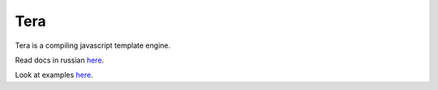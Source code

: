 Tera
====

Tera is a compiling javascript template engine.

Read docs in russian `here <./docs/README_RU.rst>`_.

Look at examples `here <./docs/examples.html>`_.